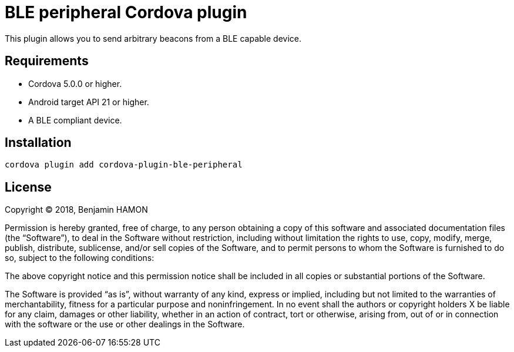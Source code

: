 # BLE peripheral Cordova plugin

This plugin allows you to send arbitrary beacons from a BLE capable device.

## Requirements

* Cordova 5.0.0 or higher.
* Android target API 21 or higher.
* A BLE compliant device.

## Installation

```
cordova plugin add cordova-plugin-ble-peripheral
```

## License

Copyright © 2018, Benjamin HAMON

Permission is hereby granted, free of charge, to any person obtaining a copy of
this software and associated documentation files (the “Software”), to deal in
the Software without restriction, including without limitation the rights to
use, copy, modify, merge, publish, distribute, sublicense, and/or sell copies of
the Software, and to permit persons to whom the Software is furnished to do so,
subject to the following conditions:

The above copyright notice and this permission notice shall be included in all
copies or substantial portions of the Software.

The Software is provided “as is”, without warranty of any kind, express or
implied, including but not limited to the warranties of merchantability, fitness
for a particular purpose and noninfringement. In no event shall the authors or
copyright holders X be liable for any claim, damages or other liability, whether
in an action of contract, tort or otherwise, arising from, out of or in
connection with the software or the use or other dealings in the Software.
